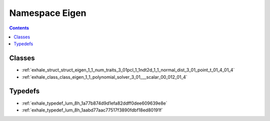 
.. _namespace_Eigen:

Namespace Eigen
===============


.. contents:: Contents
   :local:
   :backlinks: none





Classes
-------


- :ref:`exhale_struct_struct_eigen_1_1_num_traits_3_01pcl_1_1ndt2d_1_1_normal_dist_3_01_point_t_01_4_01_4`

- :ref:`exhale_class_class_eigen_1_1_polynomial_solver_3_01___scalar_00_012_01_4`


Typedefs
--------


- :ref:`exhale_typedef_lum_8h_1a77b874d9d1efa82ddff0dee609639e8e`

- :ref:`exhale_typedef_lum_8h_1aabd77aac77517f3890fdbf18ed80191f`

